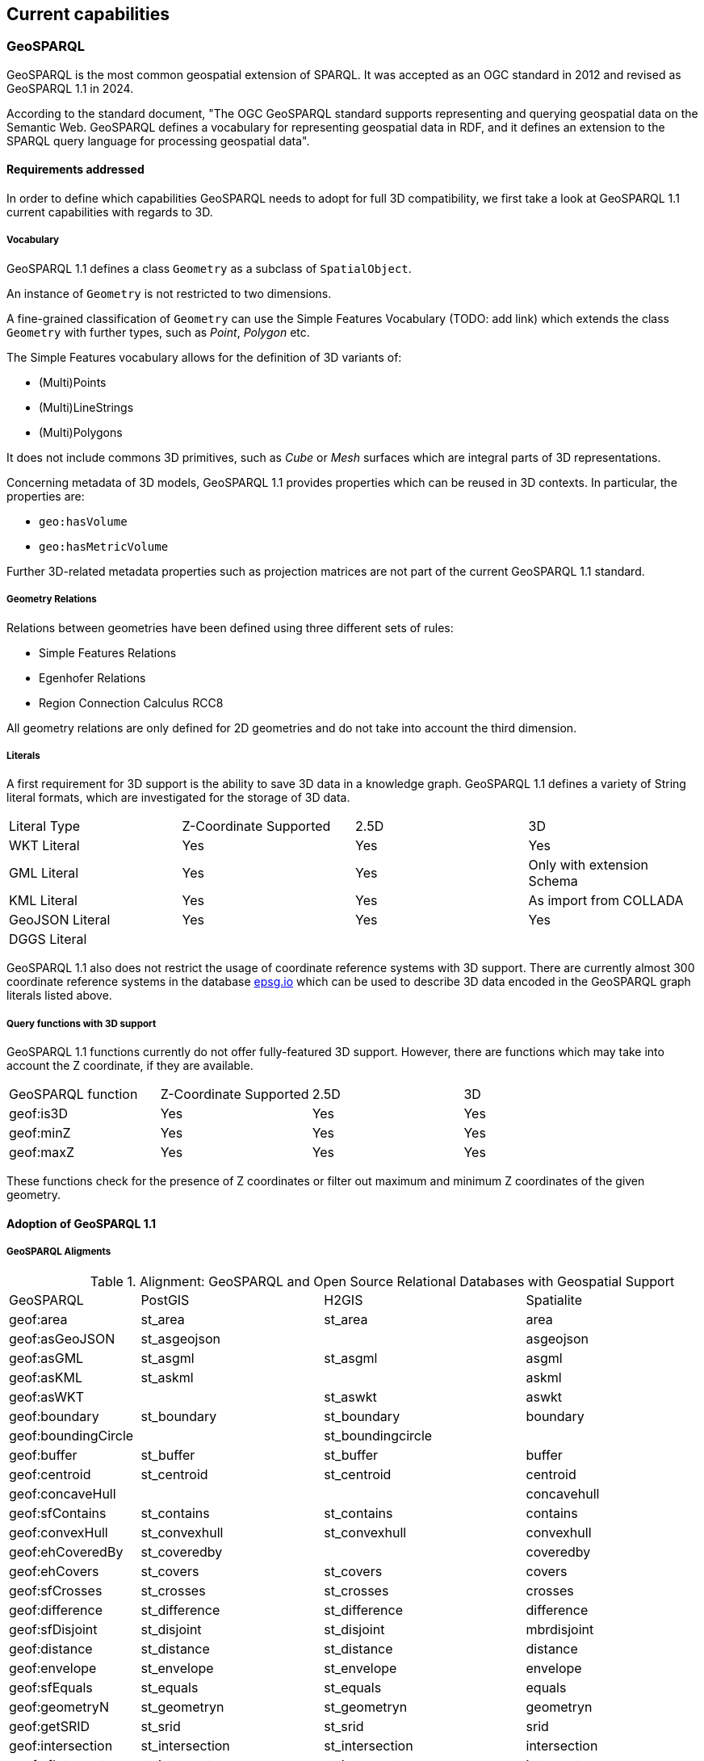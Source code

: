 == Current capabilities

=== GeoSPARQL

GeoSPARQL is the most common geospatial extension of SPARQL. It was accepted as an OGC standard in 2012 and revised as GeoSPARQL 1.1 in 2024.

According to the standard document, "The OGC GeoSPARQL standard supports representing and querying geospatial data on the Semantic Web. GeoSPARQL defines a vocabulary for representing geospatial data in RDF, and it defines an extension to the SPARQL query language for processing geospatial data".

==== Requirements addressed

In order to define which capabilities GeoSPARQL needs to adopt for full 3D compatibility, we first take a look at GeoSPARQL 1.1 current capabilities with regards to 3D.

===== Vocabulary

GeoSPARQL 1.1 defines a class `Geometry` as a subclass of `SpatialObject`.

An instance of `Geometry` is not restricted to two dimensions. 

A fine-grained classification of `Geometry` can use the Simple Features Vocabulary (TODO: add link) which extends the class `Geometry` with further types, such as _Point_, _Polygon_ etc.

The Simple Features vocabulary allows for the definition of 3D variants of:

- (Multi)Points
- (Multi)LineStrings
- (Multi)Polygons

It does not include commons 3D primitives, such as _Cube_ or _Mesh_ surfaces which are integral parts of 3D representations.

Concerning metadata of 3D models, GeoSPARQL 1.1 provides properties which can be reused in 3D contexts.
In particular, the properties are:

- `geo:hasVolume`
- `geo:hasMetricVolume`

Further 3D-related metadata properties such as projection matrices are not part of the current GeoSPARQL 1.1 standard.

===== Geometry Relations

Relations between geometries have been defined using three different sets of rules:

- Simple Features Relations
- Egenhofer Relations
- Region Connection Calculus RCC8

All geometry relations are only defined for 2D geometries and do not take into account the third dimension.

===== Literals

A first requirement for 3D support is the ability to save 3D data in a knowledge graph.
GeoSPARQL 1.1 defines a variety of String literal formats, which are investigated for the storage of 3D data.

[cols="3,3,3,3"] 
|=== 
|Literal Type | Z-Coordinate Supported | 2.5D | 3D 
|WKT Literal  | Yes | Yes | Yes
|GML Literal  | Yes | Yes | Only with extension Schema
|KML Literal  | Yes | Yes | As import from COLLADA
|GeoJSON Literal  | Yes | Yes | Yes
|DGGS Literal  |  |  | 
|=== 

GeoSPARQL 1.1 also does not restrict the usage of coordinate reference systems with 3D support.
There are currently almost 300 coordinate reference systems in the database https://epsg.io/?q=%20kind%3AGEOG3DCRS[epsg.io] which can be used to describe 3D data encoded in the GeoSPARQL graph literals listed above.

===== Query functions with 3D support

GeoSPARQL 1.1 functions currently do not offer fully-featured 3D support. 
However, there are functions which may take into account the Z coordinate, if they are available.

[cols="3,3,3,3"] 
|=== 
|GeoSPARQL function | Z-Coordinate Supported | 2.5D | 3D 
|geof:is3D  | Yes | Yes | Yes
|geof:minZ  | Yes | Yes | Yes
|geof:maxZ  | Yes | Yes | Yes 
|=== 

These functions check for the presence of Z coordinates or filter out maximum and minimum Z coordinates of the given geometry.

==== Adoption of GeoSPARQL 1.1


===== GeoSPARQL Aligments

.Alignment: GeoSPARQL and Open Source Relational Databases with Geospatial Support
|===
| GeoSPARQL | PostGIS | H2GIS | Spatialite
| geof:area | st_area | st_area | area
| geof:asGeoJSON | st_asgeojson |  | asgeojson
| geof:asGML | st_asgml | st_asgml | asgml
| geof:asKML | st_askml |  | askml
| geof:asWKT |  | st_aswkt | aswkt
| geof:boundary | st_boundary | st_boundary | boundary
| geof:boundingCircle |  | st_boundingcircle |
| geof:buffer | st_buffer | st_buffer | buffer
| geof:centroid | st_centroid | st_centroid | centroid
| geof:concaveHull |  |  | concavehull
| geof:sfContains | st_contains | st_contains | contains
| geof:convexHull | st_convexhull | st_convexhull | convexhull
| geof:ehCoveredBy | st_coveredby |  | coveredby
| geof:ehCovers | st_covers | st_covers | covers
| geof:sfCrosses | st_crosses | st_crosses | crosses
| geof:difference | st_difference | st_difference | difference
| geof:sfDisjoint | st_disjoint | st_disjoint | mbrdisjoint
| geof:distance | st_distance | st_distance | distance
| geof:envelope | st_envelope | st_envelope | envelope
| geof:sfEquals | st_equals | st_equals | equals
| geof:geometryN | st_geometryn | st_geometryn | geometryn
| geof:getSRID | st_srid | st_srid | srid
| geof:intersection | st_intersection | st_intersection | intersection
| geof:sfIntersects | st_intersects | st_intersects | intersects
| geof:isEmpty | st_isempty | st_isempty | isempty
| geof:isSimple | st_issimple | st_issimple | issimple
| geof:length | st_length | st_length | length
| geof:maxZ |  |  | maxz
| geof:minZ |  |  | minz
| geof:numGeometries | st_numgeometries | st_numgeometries | numgeometries
| geof:numPoints | st_numpoints | st_numpoints | numpoints
| geof:sfOverlaps | st_overlaps | st_overlaps | overlaps
| geof:perimeter | st_perimeter | st_perimeter | perimeter
| geof:relate | st_relate | st_relate | relate
| geof:symDifference | st_symdifference | st_symdifference | symdifference
| geof:sfTouches | st_touches | st_touches | touches
| geof:transform | st_transform | st_transform | transform
| geof:union | st_union | st_union | gunion
| geof:sfWithin | st_within | st_within | within
|  |  |  | 3ddistance
|  | st_length3d | st_3dlength | 3dlength
|  |  |  | 3dmaxdistance
|  |  |  | abs
|  |  |  | acos
|  |  |  | addedgemodface
|  |  |  | addedgenewfaces
|  |  |  | addfdogeometrycolumn
|  |  |  | addgeometrycolumn
|  |  |  | addisoedge
|  |  |  | addisonetnode
|  |  |  | addisonode
|  |  |  | addlink
|  | st_addmeasure |  | addmeasure
|  | st_addpoint | st_addpoint | addpoint
|  |  |  | addtemporarygeometrycolumn
|  | st_asbinary | st_asbinary | asbinary
|  |  |  | asencodedpolyline
|  | st_asewkb |  | asewkb
| geof:asEWKB | st_asewkt |  | asewkt
|  |  |  | asfgf
|  |  |  | asgpb
|  |  |  | asin
|  | st_assvg |  | assvg
|  | st_astext | st_astext | astext
|  |  |  | astwkb
|  |  |  | asx3d
|  |  |  | atan
|  |  |  | atan2
|  |  |  | atm_astext
|  |  |  | atm_create
|  |  |  | atm_createrotate
|  |  |  | atm_createscale
|  |  |  | atm_createtranslate
|  |  |  | atm_createxroll
|  |  |  | atm_determinant
|  |  |  | atm_invert
|  |  |  | atm_isinvertible
|  |  |  | atm_isvalid
|  |  |  | atm_multiply
|  |  |  | atm_rotate
|  |  |  | atm_scale
|  |  |  | atm_transform
|  |  |  | atm_translate
|  |  |  | atm_xroll
|  |  |  | atm_yroll
|  |  |  | autofdostart
|  |  |  | autofdostop
|  |  |  | autogpkgstart
|  |  |  | autogpkgstop
|  | st_azimuth | st_azimuth | azimuth
|  | st_bdmpolyfromtext |  | bdmpolyfromtext
|  |  |  | bdmpolyfromwkb
|  | st_bdpolyfromtext |  | bdpolyfromtext
|  |  |  | bdpolyfromwkb
|  |  |  | blobfromfile
|  |  |  | blobtofile
|  |  |  | bufferoptions_getendcapstyle
|  |  |  | bufferoptions_getjoinstyle
|  |  |  | bufferoptions_getmitrelimit
|  |  |  | bufferoptions_getquadrantsegments
|  |  |  | bufferoptions_reset
|  |  |  | bufferoptions_setendcapstyle
|  |  |  | bufferoptions_setjoinstyle
|  |  |  | bufferoptions_setmitrelimit
|  |  |  | bufferoptions_setquadrantsegments
|  | st_buildarea |  | buildarea
|  |  |  | buildcirclembr
|  |  |  | buildmbr
|  |  |  | buildmbrfilter
|  |  |  | castautomagic
|  |  |  | casttoblob
|  |  |  | casttodouble
|  |  |  | casttogeometycollection
|  |  |  | casttointeger
|  |  |  | casttolinestring
|  |  |  | casttomulti
|  |  | st_tomultiline | casttomultilinestring
|  |  |  | casttomultipoint
|  |  |  | casttomultipolygon
|  |  |  | casttopoint
|  |  |  | casttopolygon
|  |  |  | casttosingle
|  |  |  | casttotext
|  |  |  | casttoxy
|  |  |  | casttoxym
|  |  |  | casttoxyz
|  |  |  | casttoxyzm
|  |  |  | ceil
|  |  |  | ceiling
|  |  |  | centimeter
|  |  |  | changeedgegeom
|  |  |  | changelinkgeom
|  |  |  | check_strict_sql_quoting
|  |  |  | checkduplicaterows
|  |  |  | checkgeopackagemetadata
|  |  |  | checkshadowedrowid
|  |  |  | checkspatialindex
|  |  |  | checkspatialmetadata
|  |  |  | checkwithoutrowid
|  |  |  | circularity
|  |  |  | clonetable
|  | st_closestpoint | st_closestpoint | closestpoint
|  | st_collect | st_collect | collect
|  | st_collectionextract | st_collectionextract | collectionextract
|  |  |  | compressgeometry
|  |  | st_constraineddelaunay | constraineddelaunaytriangulation
|  |  |  | coorddimension
|  |  |  | cos
|  |  |  | cot
|  |  |  | countunsafetriggers
|  |  |  | createclonedtable
|  |  |  | createisometadatatables
|  |  |  | creatembrcache
|  |  |  | createmetacatalogtables
|  |  |  | createmissingrasterlite2columns
|  |  |  | createmissingsystemtables
|  |  |  | createnetwork
|  |  |  | createrastercoveragestable
|  |  |  | createrouting
|  |  |  | createrouting_getlasterror
|  |  |  | createroutingnodes
|  |  |  | createspatialindex
|  |  |  | createstylingtables
|  |  |  | createtemporaryspatialindex
|  |  |  | createtopogeo
|  |  |  | createtopology
|  |  |  | createtopotables
|  |  |  | createuuid
|  |  |  | createvectorcoveragestables
|  |  |  | curvosityindex
|  |  |  | dd to dms
|  |  |  | decimeter
|  |  |  | decodeurl
|  |  |  | degrees
|  |  |  | delaunaytriangulation
|  | st_dimension | st_dimension | dimension
|  |  |  | dirnamefrompath
|  |  |  | disablegpkgamphibiousmode
|  |  |  | disablegpkgmode
|  |  |  | disablepause
|  |  |  | disablespatialindex
|  |  |  | disabletinypoint
|  |  |  | discardfdogeometrycolumn
|  |  |  | discardgeometrycolumn
|  |  |  | dissolvepoints
|  |  |  | dissolvesegments
|  |  |  | distancewithin
|  |  |  | dms to dd
|  |  |  | downhillheight
|  |  |  | drapeline
|  |  |  | drapelineexceptions
|  |  |  | dropnetwork
|  |  |  | droptable
|  |  |  | droptopology
|  |  |  | dropvirtualgeometry
|  |  |  | elementarygeometries
|  |  |  | enablegpkgamphibiousmode
|  |  |  | enablegpkgmode
|  |  |  | enablepause
|  |  |  | enabletinypoint
|  |  |  | encodeurl
|  | st_endpoint | st_endpoint | endpoint
|  |  |  | ensureclosedrings
|  |  | st_envelopesintersect | envelopesintersects
|  |  |  | eval
|  |  |  | exp
|  | st_expand | st_expand | expand
|  |  |  | exportdbf
|  |  |  | exportdxf
|  |  |  | exportgeojson2
|  |  |  | exportkml
|  |  |  | exportshp
|  | st_extent | st_extent | extent
|  | st_exteriorring | st_exteriorring | exteriorring
|  |  |  | extractmultilinestring
|  |  |  | extractmultipoint
|  |  |  | extractmultipoint
|  |  |  | extractmultipolygon
|  |  |  | fileextfrompath
|  |  |  | filenamefrompath
|  |  |  | filtermbrcontains
|  |  |  | filtermbrintersects
|  |  |  | filtermbrwithin
|  |  |  | floor
|  |  |  | forceasnull
|  | st_forcerhr |  | forcelhr
|  |  |  | forcepolygonccw
|  |  |  | forcepolygoncw
|  |  |  | frechetdistance
|  |  |  | freexl_version
|  |  |  | fullfilenamefrompath
|  |  |  | garsmbr
|  |  |  | gcp_astext
|  |  |  | gcp_compute
|  |  |  | gcp_isvalid
|  |  |  | gcp_transform
|  |  |  | gcp2atm
|  |  |  | geodesic length
|  |  |  | geodesicarcarea
|  |  |  | geodesicarcheight
|  |  |  | geodesicarclength
|  |  |  | geodesiccentralangle
|  |  |  | geodesicchordlength
|  | st_geohash |  | geohash
|  |  |  | geomcollfromtext
|  |  |  | geomcollfromwkb
|  |  |  | geometrycollectionfromtext
|  |  |  | geometrycollectionfromwkb
|  |  |  | geometrypointencode
|  | geometrytype |  | geometrytype
|  | st_geomfromewkb |  | geomfromewkb
|  | st_geomfromewkt |  | geomfromewkt
|  |  |  | geomfromexifgpsblob
|  |  |  | geomfromfgf
|  |  |  | geomfromgeojson
|  | st_geomfromgml | st_geomfromgml | geomfromgml
|  |  |  | geomfromgpb
|  | st_geomfromkml |  | geomfromkml
|  | st_geomfromtext | st_geomfromtext | geomfromtext
|  | st_geomfromwkb | st_geomfromwkb | geomfromwkb
|  |  |  | geos_version
|  |  |  | geosconcavehull
|  |  |  | geosdensify
|  |  |  | geoslargestemptycircle
|  |  |  | geosmakevalid
|  |  |  | geosmaximuminscribedcircle
|  |  |  | geosminimumboundingcenter
|  |  |  | geosminimumboundingcircle
|  |  |  | geosminimumboundingradius
|  |  |  | geosminimumclearance
|  |  |  | geosminimumclearanceline
|  |  |  | geosminimumrotatedrectangle
|  |  |  | geosminimumwidth
|  |  |  | getcuttermessage
|  |  |  | getdbobjectscope
|  |  |  | getdecimalprecision
|  |  |  | getfacebypoint
|  |  |  | getfaceedges
|  |  |  | getfacegeometry
|  |  |  | getgpkgamphibiousmode
|  |  |  | getgpkgmode
|  |  |  | getisometadataid
|  |  |  | getlastnetworkexception
|  |  |  | getlasttopologyexception
|  |  |  | getlayerextent
|  |  |  | getlinkbypoint
|  |  |  | getmimetype
|  |  |  | getnetnodebypoint
|  |  |  | getnodebypoint
|  |  |  | getpointindex
|  |  |  | getvirtualtableextent
|  |  |  | gpkg_isassignable
|  |  |  | gpkgaddgeometrycolumn
|  |  |  | gpkgaddgeometrytriggers
|  |  |  | gpkgaddspatialindex
|  |  |  | gpkgaddtiletriggers
|  |  |  | gpkgcreatebasetables
|  |  |  | gpkgcreatetilestable
|  |  |  | gpkgcreatetileszoomlevel
|  |  |  | gpkggetimagetype
|  |  |  | gpkggetnormalrow
|  |  |  | gpkggetnormalzoom
|  |  |  | gpkginsertepsgsrid
|  |  |  | gpkgmakepoint
|  |  |  | gpkgmakepointm
|  |  |  | gpkgmakepointz
|  |  |  | gpkgmakepointzm
|  |  |  | great circle length
|  |  |  | gunion
|  |  |  | hasepsg
|  |  |  | hasfreexl
|  |  |  | hasgcp
|  |  |  | hasgeocallbacks
|  |  |  | hasgeopackage
|  |  |  | hasgeos
|  |  |  | hasgeos3100
|  |  |  | hasgeos3110
|  |  |  | hasgeosadvanced
|  |  |  | hasgeosonlyreentrant
|  |  |  | hasgeosreentrant
|  |  |  | hasgeostrunk
|  |  |  | hasiconv
|  |  |  | hasknn
|  |  |  | haslibxml2
|  |  |  | hasmathsql
|  |  |  | hasminizip
|  |  |  | hasproj
|  |  |  | hasproj6
|  |  |  | hasrouting
|  |  |  | hasrttopo
|  |  |  | hastopology
|  | st_hausdorffdistance |  | hausdorffdistance
|  |  |  | hexagonalgrid
|  |  |  | hilbertcode
|  |  |  | importdbf
|  |  |  | importdxf
|  |  |  | importdxffromdir
|  |  |  | importgeojson
|  |  |  | importshp
|  |  |  | importwfs
|  |  |  | importxls
|  |  |  | importzipdbf
|  |  |  | importzipshp
|  |  |  | indian chain
|  |  |  | indian foot
|  |  |  | indian yard
|  |  |  | initfdospatialmetadata
|  |  |  | initspatialmetadata
|  |  |  | initspatialmetadatafull
|  |  |  | inittopogeo
|  |  |  | inittoponet
|  |  |  | insertepsgsrid
|  | st_interiorringn | st_interiorringn | interiorringn
|  |  |  | international chain
|  |  |  | international fathom
|  |  |  | international foot
|  |  |  | international inch
|  |  |  | international link
|  |  |  | international nautical mile
|  |  |  | international statute mile
|  |  |  | international yard
|  |  |  | interpolatepoint
|  |  |  | invalidatelayerstatistics
|  |  | st_is3d | is3d
|  | st_isclosed | st_isclosed | isclosed
|  |  |  | iscompressedgeometryblob
|  |  |  | isdecimalnumber
|  |  |  | isexifblob
|  |  |  | isexifgpsblob
|  |  |  | isgeometryblob
|  |  |  | isgifblob
|  |  |  | isinteger
|  |  |  | isjp2blob
|  |  |  | isjpegblob
|  |  |  | islowascii
|  |  |  | ismeasured
|  |  |  | isnumber
|  |  |  | ispauseenabled
|  |  |  | ispdfblob
|  |  |  | ispngblob
|  |  |  | ispolygonccw
|  |  |  | ispolygoncw
|  | st_isring | st_isring | isring
|  |  |  | istiffblob
|  |  |  | istinypointblob
|  |  |  | istinypointenabled
|  | st_isvalid | st_isvalid | isvalid
|  |  | st_isvaliddetail | isvaliddetail
|  |  |  | isvalidgpb
|  | st_isvalidreason | st_isvalidreason | isvalidreason
|  |  |  | isvalidtrajectory
|  |  |  | iswebpblob
|  |  |  | iszipblob
|  |  |  | kilometer
|  |  |  | libxml2_version
|  |  |  | line_interpolate_equidistant_points
|  | st_line_interpolate_point |  | line_interpolate_point
|  | st_line_locate_point |  | line_locate_point
|  | st_line_substring |  | line_substring
|  |  |  | linefromencodedpolyline
|  | st_linefromtext | st_linefromtext | "linefromtext
linestringfromtext"
|  |  |  | "linefromwkb
linestringfromwkb"
|  | st_linemerge | st_linemerge | linemerge
|  |  |  | linescutatnodes
|  |  |  | linesfromrings
|  |  |  | linestringavgsegmentlength
|  |  |  | linestringfromtext
|  |  |  | linestringfromwkb
|  |  |  | linestringminsegmentlength
|  |  |  | ln
|  | st_locate_along_measure |  | locatealongmeasure
|  | st_locate_between_measures |  | locatebetweenmeasures
|  |  |  | log
|  |  |  | log10
|  |  |  | log2
|  |  |  | loginetfromtgeo
|  |  |  | m
|  |  |  | makearc
|  |  |  | makecircle
|  |  |  | makecircularsector
|  |  |  | makecircularstripe
|  |  | st_makeellipse | makeellipse
|  |  |  | makeellipticarc
|  |  |  | makeellipticsector
|  | st_makeline | st_makeline | makeline
|  | st_makepoint | st_makepoint | makepoint
|  | st_makepointm |  | makepointm
|  |  |  | makepointz
|  |  |  | makepointzm
|  | st_makepolygon | st_makepolygon | makepolygon
|  |  |  | makestringlist
|  |  | st_makevalid | makevalid
|  |  |  | makevaliddiscarded
|  | st_maxdistance | st_maxdistance | maxdistance
|  |  |  | maxm
|  |  |  | maxz
|  |  |  | mbrcontains
|  |  |  | mbrdisjoint
|  |  |  | mbrequal
|  |  |  | mbrintersects
|  |  |  | mbrmaxx
|  |  |  | mbrmaxy
|  |  |  | mbrminx
|  |  |  | mbrminy
|  |  |  | mbroverlaps
|  |  |  | mbrtouches
|  |  |  | mbrwithin
|  |  |  | md5checksum
|  |  |  | md5totalchecksum
|  |  |  | millimeter
|  |  |  | minm
|  |  |  | minz
|  |  |  | mlinefromtext
|  |  |  | mlinefromwkb
|  |  |  | modedgeheal
|  |  |  | modedgesplit
|  |  |  | modgeolinksplit
|  |  |  | modlinkheal
|  |  |  | modloglinksplit
|  |  |  | moveisonetnode
|  |  |  | moveisonode
|  |  |  | mpointfromtext
|  | st_mpointfromtext | st_mpointfromtext | "mpointfromtext
multipointfromtext"
|  |  |  | "mpointfromwkb
multipointfromwkb"
|  |  |  | mpolyfromtext
|  |  |  | mpolyfromwkb
|  |  |  | multilinestringfromtext
|  |  |  | multilinestringfromwkb
|  |  |  | multipolygonfromtext
|  |  |  | multipolygonfromwkb
|  | st_ndims |  | ndims
|  |  |  | newedgeheal
|  |  |  | newedgessplit
|  |  |  | newgeolinksplit
|  |  |  | newlinkheal
|  |  |  | newloglinksplit
|  |  |  | normalizelonlat
|  | st_npoints | st_npoints | npoints
|  | st_nrings |  | nrings
|  | st_numinteriorring | st_numinteriorring | numinteriorring
|  | st_numinteriorrings | st_numinteriorrings | numinteriorrings
|  |  |  | offestcurve
|  |  |  | orientedenvelope
|  |  |  | pause
|  |  |  | pi
|  | st_pointfromtext | st_pointfromtext | pointfromtext
|  | st_pointfromwkb | st_pointfromwkb | pointfromwkb
|  | st_pointn | st_pointn | pointn
|  | st_pointonsurface | st_pointonsurface | pointonsurface
|  |  |  | polyfromtext
|  |  |  | polyfromwkb
|  |  |  | polygonfromtext
|  |  |  | polygonfromwkb
|  | st_polygonize | st_polygonize | polygonize
|  |  |  | postgresql_getlasterror
|  |  |  | postgresql_resetlasterror
|  |  |  | postgresql_setlasterror
|  |  |  | pow
|  |  |  | power
|  |  |  | proj_asprojstring
|  |  |  | proj_aswkt
|  |  |  | proj_getdatabasepath
|  |  |  | proj_guesssridfromshp
|  |  |  | proj_guesssridfromwkt
|  |  |  | proj_guesssridfromzipshp
|  |  |  | proj_setdatabasepath
|  |  |  | proj_version
|  |  |  | project
|  |  |  | ptdistwithin
|  |  |  | radians
|  |  |  | rebuildgeometrytriggers
|  |  |  | recoverfdogeometrycolumn
|  |  |  | recovergeometrycolumn
|  |  |  | recoverspatialindex
|  |  |  | recreateisometarefstriggers
|  |  |  | recreaterastercoveragestriggers
|  |  |  | recreatestylingtriggers
|  |  |  | recreatetopotriggers
|  |  |  | recreatevectorcoveragestriggers
|  |  |  | reduceprecision
|  |  |  | reflectcoordinates
|  |  |  | reflectcoords
|  |  |  | registerdatalicense
|  |  |  | registerisometadata
|  |  |  | registervirtualgeometry
|  |  |  | relatematch
|  |  |  | remedgemodface
|  |  |  | remedgenewface
|  |  |  | remisoedge
|  |  |  | remisonetnode
|  |  |  | remisonode
|  |  |  | removeduplicaterows
|  |  |  | removeextraspaces
|  |  |  | removelink
|  | st_removepoint |  | removepoint
|  |  |  | renamecolumn
|  |  |  | renamedatalicense
|  |  |  | renametable
|  | st_reverse | st_reverse | reverse
|  |  |  | ringscutatnodes
|  |  |  | rl2_mapconfigurationabstractn
|  |  |  | rl2_mapconfigurationnamen
|  |  |  | rl2_mapconfigurationtitlen
|  |  |  | rl2_nummapconfigurations
|  |  |  | rl2_registermapconfiguration
|  |  |  | rl2_reloadmapconfiguration
|  |  |  | rl2_unregistermapconfiguration
|  |  |  | rotatecoordinates
|  |  |  | rotatecoords
|  |  |  | rttopo_version
|  |  |  | sanitizegeometry
|  |  |  | scalecoordinates
|  |  |  | scalecoords
|  |  |  | se_autoregisterstandardbrushes
|  |  |  | se_registerexternalgraphic
|  |  |  | se_registerrastercoveragekeyword
|  |  |  | se_registerrastercoveragesrid
|  |  |  | se_registerrasterstyle
|  |  |  | se_registerrasterstyledlayer
|  |  |  | se_registerspatialviewcoverage
|  |  |  | se_registertopogeocoverage
|  |  |  | se_registertoponetcoverage
|  |  |  | se_registervectorcoverage
|  |  |  | se_registervectorcoveragekeyword
|  |  |  | se_registervectorcoveragesrid
|  |  |  | se_registervectorstyle
|  |  |  | se_registervectorstyledlayer
|  |  |  | se_registervirtualtablecoverage
|  |  |  | se_reloadvectorstyle
|  |  |  | se_setvectorcoveragecopyright
|  |  |  | se_setvectorcoverageinfos
|  |  |  | se_setvectorcoveragevisibilityrange
|  |  |  | se_unregisterexternalgraphic
|  |  |  | se_unregisterrastercoveragekeyword
|  |  |  | se_unregisterrastercoveragesrid
|  |  |  | se_unregisterrasterstyle
|  |  |  | se_unregisterrasterstyledlayer
|  |  |  | se_unregistervectorcoverage
|  |  |  | se_unregistervectorcoveragekeyword
|  |  |  | se_unregistervectorcoveragesrid
|  |  |  | se_unregistervectorstyle
|  |  |  | se_unregistervectorstyledlayer
|  |  |  | se_updatevectorcoverageextent
|  | st_segmentize |  | segmentize
|  |  |  | selfintersections
|  |  |  | sequence_currval
|  |  |  | sequence_lastval
|  |  |  | sequence_nextval
|  |  |  | sequence_setval
|  |  |  | setdatalicenseurl
|  |  |  | setdecimalprecision
|  |  |  | setendpoint
|  |  |  | setmultiplepoints
|  | st_setpoint |  | setpoint
|  | st_setsrid | st_setsrid | setsrid
|  |  |  | setstartpoint
|  |  |  | sharedpaths
|  |  |  | shiftcoordinates
|  |  |  | shiftcoords
|  | st_shortestline | st_shortestline | shortestline
|  |  |  | sign
|  | st_simplify | st_simplify | simplify
|  | st_simplifypreservetopology | st_simplifypreservetopology | simplifypreservetopology
|  |  |  | sin
|  |  |  | singlesidedbuffer
|  |  | st_snap | snap
|  |  |  | snapandsplit
|  | st_snaptogrid |  | snaptogrid
|  |  |  | spatialite_target_cpu
|  |  |  | spatialite_version
|  |  |  | spatnetfromgeom
|  |  |  | spatnetfromtgeo
|  |  | st_split | split
|  |  |  | splitleft
|  |  |  | splitright
|  |  |  | sqlproc_allvariables
|  |  |  | sqlproc_cookedsql
|  |  |  | sqlproc_execute
|  |  |  | sqlproc_executeloop
|  |  |  | sqlproc_fromfile
|  |  |  | sqlproc_fromtext
|  |  |  | sqlproc_getlasterror
|  |  |  | sqlproc_getlogfile
|  |  |  | sqlproc_isvalid
|  |  |  | sqlproc_numvariables
|  |  |  | sqlproc_rawsql
|  |  |  | sqlproc_return
|  |  |  | sqlproc_setlogfile
|  |  |  | sqlproc_variablen
|  |  |  | sqlproc_varvalue
|  |  |  | sqrt
|  |  |  | squaregrid
|  |  |  | sridfromauthcrs
|  |  |  | st_cutter
|  |  | st_node | st_node
|  | st_point | st_point | st_point
|  | st_shift_longitude |  | st_shift_longitude
|  |  |  | st_subdivide
|  | st_translate | st_translate | st_translate
|  | st_wkbtosql |  | st_wkbtosql
|  | st_wkttosql |  | st_wkttosql
|  | st_startpoint | st_startpoint | startpoint
|  |  |  | startpoint
|  |  |  | stddev_pop
|  |  |  | stddev_samp
|  |  |  | storedproc_createtables
|  |  |  | storedproc_delete
|  |  |  | storedproc_execute
|  |  |  | storedproc_executeloop
|  |  |  | storedproc_get
|  |  |  | storedproc_register
|  |  |  | storedproc_updatesqlbody
|  |  |  | storedproc_updatetitle
|  |  |  | storedvar_delete
|  |  |  | storedvar_get
|  |  |  | storedvar_getvalue
|  |  |  | storedvar_register
|  |  |  | storedvar_updatetitle
|  |  |  | storedvar_updatevalue
|  |  |  | swapcoordinates
|  |  |  | swapcoords
|  |  |  | tan
|  |  |  | tinypointencode
|  |  |  | togars
|  |  |  | topogeo_addlinestring
|  |  |  | topogeo_addlinestringnoface
|  |  |  | topogeo_addpoint
|  |  |  | topogeo_clone
|  |  |  | topogeo_createtopolayer
|  |  |  | topogeo_disambiguatesegmentedges
|  |  |  | topogeo_exporttopolayer
|  |  |  | topogeo_fromgeotable
|  |  |  | topogeo_fromgeotableext
|  |  |  | topogeo_fromgeotablenoface
|  |  |  | topogeo_fromgeotablenofaceext
|  |  |  | topogeo_getedgeseed
|  |  |  | topogeo_getfaceseed
|  |  |  | topogeo_inittopolayer
|  |  |  | topogeo_insertfeaturefromtopolayer
|  |  |  | topogeo_lineedgeslist
|  |  |  | topogeo_modedgeheal
|  |  |  | topogeo_newedgeheal
|  |  |  | topogeo_newedgessplit
|  |  |  | topogeo_polyfaceslist
|  |  |  | topogeo_polygonize
|  |  |  | topogeo_removedanglingedges
|  |  |  | topogeo_removedanglingnodes
|  |  |  | topogeo_removesmallfaces
|  |  |  | topogeo_removetopolayer
|  |  |  | topogeo_snaplinetoseed
|  |  |  | topogeo_snappedgeotable
|  |  |  | topogeo_snappointtoseed
|  |  |  | topogeo_subdividelines
|  |  |  | topogeo_togeotable
|  |  |  | topogeo_togeotablegeneralize
|  |  |  | topogeo_toposnap
|  |  |  | topogeo_updateseeds
|  |  |  | toponet_clone
|  |  |  | toponet_disambiguatesegmentlinks
|  |  |  | toponet_fromgeotable
|  |  |  | toponet_getlinkseed
|  |  |  | toponet_linelinkslist
|  |  |  | toponet_togeotable
|  |  |  | toponet_togeotablegeneralize
|  |  |  | toponet_updateseeds
|  |  |  | trajectoryinterpolatepoint
|  |  |  | transformxy
|  |  |  | transformxyz
|  |  |  | triangulargrid
|  |  |  | u.s. chain
|  |  |  | u.s. foot
|  |  |  | u.s. inch
|  |  |  | u.s. statute mile
|  |  |  | u.s. yard
|  |  |  | unaryunion
|  |  |  | uncompressgeometry
|  |  |  | unregisterdatalicense
|  |  |  | updatelayerstatistics
|  |  |  | updatemetacatalogstatistics
|  |  |  | updownheight
|  |  |  | upgradegeometrytriggers
|  |  |  | uphillheight
|  |  |  | validatetopogeo
|  |  |  | validlogicalnet
|  |  |  | validspatialnet
|  |  |  | var_pop
|  |  |  | var_samp
|  |  |  | voronojdiagram
|  |  |  | wms_createtables
|  |  |  | wms_defaultrefsys
|  |  |  | wms_defaultsetting
|  |  |  | wms_getfeatureinforequesturl
|  |  |  | wms_getmaprequesturl
|  |  |  | wms_registergetcapabilities
|  |  |  | wms_registergetmap
|  |  |  | wms_registerrefsys
|  |  |  | wms_registersetting
|  |  |  | wms_registerstyle
|  |  |  | wms_setgetcapabilitiesinfos
|  |  |  | wms_setgetmapcopyright
|  |  |  | wms_setgetmapinfos
|  |  |  | wms_setgetmapoptions
|  |  |  | wms_unregistergetcapabilities
|  |  |  | wms_unregistergetmap
|  |  |  | wms_unregisterrefsys
|  |  |  | wms_unregistersetting
|  |  |  | x
|  |  |  | xb_addfileid
|  |  |  | xb_addparentid
|  |  |  | xb_cacheflush
|  |  |  | xb_compress
|  |  |  | xb_create
|  |  |  | xb_getabstract
|  |  |  | xb_getdocument
|  |  |  | xb_getdocumentsize
|  |  |  | xb_getencoding
|  |  |  | xb_getfileid
|  |  |  | xb_getgeometry
|  |  |  | xb_getinternalschemauri
|  |  |  | xb_getlastparseerror
|  |  |  | xb_getlastvalidateerror
|  |  |  | xb_getlastxpatherror
|  |  |  | xb_getparentid
|  |  |  | xb_getpayload
|  |  |  | xb_getschemauri
|  |  |  | xb_gettitle
|  |  |  | xb_iscompressed
|  |  |  | xb_isgpx
|  |  |  | xb_isisometadata
|  |  |  | xb_ismapconfig
|  |  |  | xb_isschemavalidated
|  |  |  | xb_issldsevectorstyle
|  |  |  | xb_issldstyle
|  |  |  | xb_issvg
|  |  |  | xb_isvalid
|  |  |  | xb_isvalidxpathexpression
|  |  |  | xb_loadxml
|  |  |  | xb_mlinefromgpx
|  |  |  | xb_schemavalidate
|  |  |  | xb_setfileid
|  |  |  | xb_setparentid
|  |  |  | xb_storexml
|  |  |  | xb_uncompress
|  |  |  | y
|  |  |  | z
|  |  |  | zipfile_dbfn
|  |  |  | zipfile_numdbf
|  |  |  | zipfile_numshp
|  |  |  | zipfile_shpn
|  |  | st_3darea |
|  | st_perimeter3d | st_3dperimeter |
|  |  | st_accum |
|  |  | st_addz |
|  |  | st_closestcoordinate |
|  |  | st_compactnessratio |
|  |  | st_coorddim |
|  |  | st_delaunay |
|  |  | st_densify |
|  |  | st_drape |
|  | st_dwithin | st_dwithin |
|  |  | st_explode |
|  |  | st_extrude |
|  |  | st_flipcoordinates |
|  |  | st_force2d |
|  |  | st_force3d |
|  |  | st_furthestcoordinate |
|  |  | st_geometryshadow |
|  | st_geometrytype | st_geometrytype |
|  |  | st_geometrytypecode |
|  |  | st_googlemaplink |
|  |  | st_holes |
|  |  | st_interpolate3dline |
|  |  | st_isovist |
|  |  | st_isrectangle |
|  |  | st_linefromwkb |
|  |  | st_lineintersector |
|  |  | st_locatealong |
|  |  | st_longestline |
|  |  | st_makeenvelope |
|  |  | st_makegrid |
|  |  | st_makegridpoints |
|  |  | st_minimumrectangle |
|  | st_mlinefromtext | st_mlinefromtext |
|  | st_mpolyfromtext | st_mpolyfromtext |
|  |  | st_multiplyz |
|  |  | st_normalize |
|  |  | st_octogonalenvelope |
|  |  | st_orderingequals |
|  |  | st_osmmaplink |
|  | st_polygonfromtext | st_polyfromtext |
|  |  | st_polyfromwkb |
|  |  | st_precisionreducer |
|  |  | st_projectpoint |
|  |  | st_removeduplicatedcoordinates |
|  |  | st_removeholes |
|  |  | st_removepoints |
|  |  | st_removerepeatedpoints |
|  |  | st_reverse3dline |
|  |  | st_ringbuffer |
|  |  | st_ringsidebuffer |
|  | st_rotate | st_rotate |
|  |  | st_scale |
|  |  | st_sidebuffer |
|  |  | st_split |
|  |  | st_sunposition |
|  |  | st_svf |
|  |  | st_tessellate |
|  |  | st_tomultipoint |
|  |  | st_tomultisegments |
|  |  | st_triangleaspect |
|  |  | st_trianglecontouring |
|  |  | st_triangledirection |
|  |  | st_triangleslope |
|  |  | st_updatez |
|  |  | st_voronoi |
|  |  | st_x |
|  |  | st_xmax |
|  |  | st_xmin |
|  |  | st_y |
|  |  | st_ymax |
|  |  | st_ymin |
|  |  | st_z |
|  |  | st_zmax |
|  |  | st_zmin |
|  |  | st_zupdatelineextremities |
|  | @ |  |
|  | && |  |
|  | &< |  |
|  | &<| |  |
|  | &> |  |
|  | << |  |
|  | <<| |  |
|  | = |  |
|  | >> |  |
|  | |&> |  |
|  | |>> |  |
|  | ~ |  |
|  | ~= |  |
|  | box3d |  |
|  | find_srid |  |
|  | st_accum |  |
|  | st_affine |  |
|  | st_ashexewkb |  |
|  | st_containsproperly |  |
|  | st_coorddim |  |
|  | st_curvetoline |  |
|  | st_dfullywithin |  |
|  | st_distance_sphere |  |
|  | st_distance_spheroid |  |
|  | st_dump |  |
|  | st_dumprings |  |
|  | st_estimated_extent |  |
|  | st_extent3d |  |
|  | st_force_2d |  |
|  | st_force_3d |  |
|  | st_force_3dm |  |
|  | st_force_3dz |  |
|  | st_force_4d |  |
|  | st_force_collection |  |
|  | st_geogfromtext |  |
|  | st_geogfromwkb |  |
|  | st_geographyfromtext |  |
|  | st_geometryfromtext |  |
|  | st_gmltosql |  |
|  | st_hasarc |  |
|  | st_length_spheroid |  |
|  | st_length2d |  |
|  | st_length2d_spheroid |  |
|  | st_length3d_spheroid |  |
|  | st_linecrossingdirection |  |
|  | st_linefrommultipoint |  |
|  | st_linefromwkb |  |
|  | st_linestringfromwkb |  |
|  | st_linetocurve |  |
|  | st_locatebetweenelevations |  |
|  | st_longestline |  |
|  | st_m |  |
|  | st_makebox2d |  |
|  | st_makebox3d |  |
|  | st_makeenvelope |  |
|  | st_mem_size |  |
|  | st_memunion |  |
|  | st_minimumboundingcircle |  |
|  | st_multi |  |
|  | st_orderingequals |  |
|  | st_perimeter2d |  |
|  | st_point_inside_circle |  |
|  | st_polygon |  |
|  | st_rotatex |  |
|  | st_rotatey |  |
|  | st_rotatez |  |
|  | st_scale |  |
|  | st_summary |  |
|  | st_transscale |  |
|  | st_x |  |
|  | st_xmax |  |
|  | st_xmin |  |
|  | st_y |  |
|  | st_ymax |  |
|  | st_ymin |  |
|  | st_z |  |
|  | st_zmax |  |
|  | st_zmflag |  |
|  | st_zmin |  |
|===
